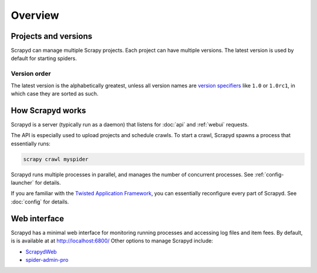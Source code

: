 ========
Overview
========

Projects and versions
=====================

Scrapyd can manage multiple Scrapy projects. Each project can have multiple versions. The latest version is used by default for starting spiders.

.. _overview-order:

Version order
-------------

The latest version is the alphabetically greatest, unless all version names are `version specifiers <https://packaging.python.org/en/latest/specifications/version-specifiers/>`__ like ``1.0`` or ``1.0rc1``, in which case they are sorted as such.

How Scrapyd works
=================

Scrapyd is a server (typically run as a daemon) that listens for :doc:`api` and :ref:`webui` requests.

The API is especially used to upload projects and schedule crawls. To start a crawl, Scrapyd spawns a process that essentially runs:

.. code-block:: shell

   scrapy crawl myspider

Scrapyd runs multiple processes in parallel, and manages the number of concurrent processes. See :ref:`config-launcher` for details.

If you are familiar with the `Twisted Application Framework <https://docs.twisted.org/en/stable/core/howto/application.html>`__, you can essentially reconfigure every part of Scrapyd. See :doc:`config` for details.

.. _webui:

Web interface
=============

Scrapyd has a minimal web interface for monitoring running processes and accessing log files and item fees. By default, is is available at at http://localhost:6800/ Other options to manage Scrapyd include:

-  `ScrapydWeb <https://github.com/my8100/scrapydweb>`__
-  `spider-admin-pro <https://github.com/mouday/spider-admin-pro>`__
